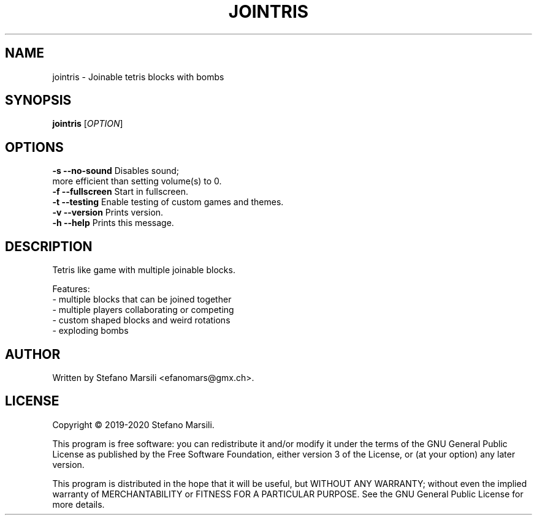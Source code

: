 .TH JOINTRIS 1
.SH NAME
jointris \- Joinable tetris blocks with bombs
.SH SYNOPSIS
.TP 5
\fBjointris\fR [\fIOPTION\fR]
.RI 
.br

.SH OPTIONS
.PP
.br
\fB-s --no-sound\fR          Disables sound;
                       more efficient than setting volume(s) to 0.
.br
.br
\fB-f --fullscreen\fR        Start in fullscreen.
.br
.br
\fB-t --testing\fR           Enable testing of custom games and themes.
.br
.br
\fB-v --version\fR           Prints version.
.br
.br
\fB-h --help\fR              Prints this message.

.SH DESCRIPTION
.PP
Tetris like game with multiple joinable blocks.

.PP
Features:
.br
 - multiple blocks that can be joined together
.br
 - multiple players collaborating or competing
.br
 - custom shaped blocks and weird rotations
.br
 - exploding bombs
.br

.SH AUTHOR
.PP
Written by Stefano Marsili <efanomars@gmx.ch>.

.SH LICENSE
.PP
Copyright © 2019-2020 Stefano Marsili.

.PP
This program is free software: you can redistribute it and/or modify
it under the terms of the GNU General Public License as published by
the Free Software Foundation, either version 3 of the License, or
(at your option) any later version.

.PP
This program is distributed in the hope that it will be useful,
but WITHOUT ANY WARRANTY; without even the implied warranty of
MERCHANTABILITY or FITNESS FOR A PARTICULAR PURPOSE.  See the
GNU General Public License for more details.
